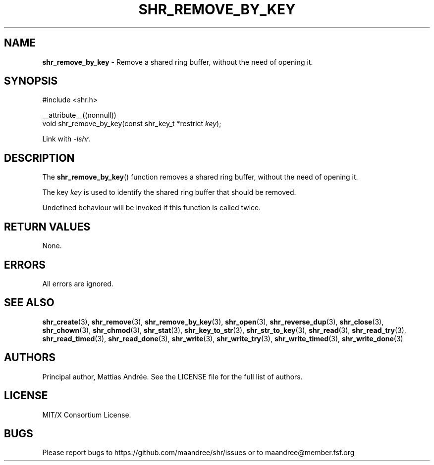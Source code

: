 .TH SHR_REMOVE_BY_KEY 3 SHR-%VERSION%
.SH NAME
.B shr_remove_by_key
\- Remove a shared ring buffer, without the need of opening it.
.SH SYNOPSIS
.LP
.nf
#include <shr.h>
.P
__attribute__((nonnull))
void shr_remove_by_key(const shr_key_t *restrict \fIkey\fP);
.fi
.P
Link with \fI\-lshr\fP.
.SH DESCRIPTION
The
.BR shr_remove_by_key ()
function removes a shared ring buffer, without the need of opening it.
.P
The key \fIkey\fP is used to identify the shared ring buffer that should
be removed.
.P
Undefined behaviour will be invoked if this function is called twice.
.SH RETURN VALUES
None.
.SH ERRORS
All errors are ignored.
.SH SEE ALSO
.BR shr_create (3),
.BR shr_remove (3),
.BR shr_remove_by_key (3),
.BR shr_open (3),
.BR shr_reverse_dup (3),
.BR shr_close (3),
.BR shr_chown (3),
.BR shr_chmod (3),
.BR shr_stat (3),
.BR shr_key_to_str (3),
.BR shr_str_to_key (3),
.BR shr_read (3),
.BR shr_read_try (3),
.BR shr_read_timed (3),
.BR shr_read_done (3),
.BR shr_write (3),
.BR shr_write_try (3),
.BR shr_write_timed (3),
.BR shr_write_done (3)
.SH AUTHORS
Principal author, Mattias Andrée.  See the LICENSE file for the full
list of authors.
.SH LICENSE
MIT/X Consortium License.
.SH BUGS
Please report bugs to https://github.com/maandree/shr/issues or to
maandree@member.fsf.org
